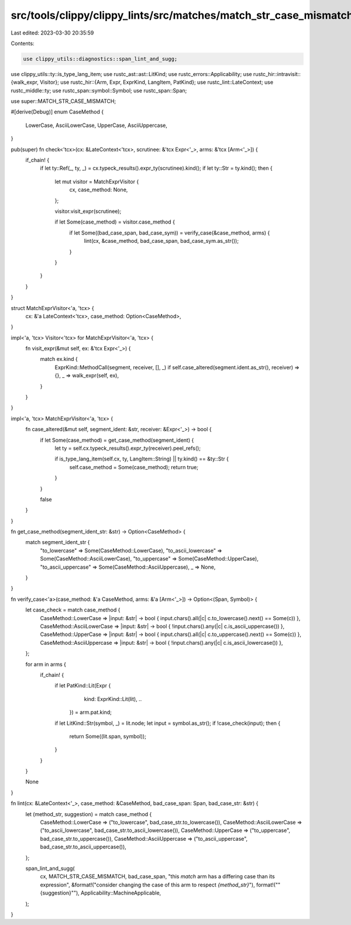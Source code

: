 src/tools/clippy/clippy_lints/src/matches/match_str_case_mismatch.rs
====================================================================

Last edited: 2023-03-30 20:35:59

Contents:

.. code-block:: rs

    use clippy_utils::diagnostics::span_lint_and_sugg;
use clippy_utils::ty::is_type_lang_item;
use rustc_ast::ast::LitKind;
use rustc_errors::Applicability;
use rustc_hir::intravisit::{walk_expr, Visitor};
use rustc_hir::{Arm, Expr, ExprKind, LangItem, PatKind};
use rustc_lint::LateContext;
use rustc_middle::ty;
use rustc_span::symbol::Symbol;
use rustc_span::Span;

use super::MATCH_STR_CASE_MISMATCH;

#[derive(Debug)]
enum CaseMethod {
    LowerCase,
    AsciiLowerCase,
    UpperCase,
    AsciiUppercase,
}

pub(super) fn check<'tcx>(cx: &LateContext<'tcx>, scrutinee: &'tcx Expr<'_>, arms: &'tcx [Arm<'_>]) {
    if_chain! {
        if let ty::Ref(_, ty, _) = cx.typeck_results().expr_ty(scrutinee).kind();
        if let ty::Str = ty.kind();
        then {
            let mut visitor = MatchExprVisitor {
                cx,
                case_method: None,
            };

            visitor.visit_expr(scrutinee);

            if let Some(case_method) = visitor.case_method {
                if let Some((bad_case_span, bad_case_sym)) = verify_case(&case_method, arms) {
                    lint(cx, &case_method, bad_case_span, bad_case_sym.as_str());
                }
            }
        }
    }
}

struct MatchExprVisitor<'a, 'tcx> {
    cx: &'a LateContext<'tcx>,
    case_method: Option<CaseMethod>,
}

impl<'a, 'tcx> Visitor<'tcx> for MatchExprVisitor<'a, 'tcx> {
    fn visit_expr(&mut self, ex: &'tcx Expr<'_>) {
        match ex.kind {
            ExprKind::MethodCall(segment, receiver, [], _) if self.case_altered(segment.ident.as_str(), receiver) => {},
            _ => walk_expr(self, ex),
        }
    }
}

impl<'a, 'tcx> MatchExprVisitor<'a, 'tcx> {
    fn case_altered(&mut self, segment_ident: &str, receiver: &Expr<'_>) -> bool {
        if let Some(case_method) = get_case_method(segment_ident) {
            let ty = self.cx.typeck_results().expr_ty(receiver).peel_refs();

            if is_type_lang_item(self.cx, ty, LangItem::String) || ty.kind() == &ty::Str {
                self.case_method = Some(case_method);
                return true;
            }
        }

        false
    }
}

fn get_case_method(segment_ident_str: &str) -> Option<CaseMethod> {
    match segment_ident_str {
        "to_lowercase" => Some(CaseMethod::LowerCase),
        "to_ascii_lowercase" => Some(CaseMethod::AsciiLowerCase),
        "to_uppercase" => Some(CaseMethod::UpperCase),
        "to_ascii_uppercase" => Some(CaseMethod::AsciiUppercase),
        _ => None,
    }
}

fn verify_case<'a>(case_method: &'a CaseMethod, arms: &'a [Arm<'_>]) -> Option<(Span, Symbol)> {
    let case_check = match case_method {
        CaseMethod::LowerCase => |input: &str| -> bool { input.chars().all(|c| c.to_lowercase().next() == Some(c)) },
        CaseMethod::AsciiLowerCase => |input: &str| -> bool { !input.chars().any(|c| c.is_ascii_uppercase()) },
        CaseMethod::UpperCase => |input: &str| -> bool { input.chars().all(|c| c.to_uppercase().next() == Some(c)) },
        CaseMethod::AsciiUppercase => |input: &str| -> bool { !input.chars().any(|c| c.is_ascii_lowercase()) },
    };

    for arm in arms {
        if_chain! {
            if let PatKind::Lit(Expr {
                                kind: ExprKind::Lit(lit),
                                ..
                            }) = arm.pat.kind;
            if let LitKind::Str(symbol, _) = lit.node;
            let input = symbol.as_str();
            if !case_check(input);
            then {
                return Some((lit.span, symbol));
            }
        }
    }

    None
}

fn lint(cx: &LateContext<'_>, case_method: &CaseMethod, bad_case_span: Span, bad_case_str: &str) {
    let (method_str, suggestion) = match case_method {
        CaseMethod::LowerCase => ("to_lowercase", bad_case_str.to_lowercase()),
        CaseMethod::AsciiLowerCase => ("to_ascii_lowercase", bad_case_str.to_ascii_lowercase()),
        CaseMethod::UpperCase => ("to_uppercase", bad_case_str.to_uppercase()),
        CaseMethod::AsciiUppercase => ("to_ascii_uppercase", bad_case_str.to_ascii_uppercase()),
    };

    span_lint_and_sugg(
        cx,
        MATCH_STR_CASE_MISMATCH,
        bad_case_span,
        "this `match` arm has a differing case than its expression",
        &format!("consider changing the case of this arm to respect `{method_str}`"),
        format!("\"{suggestion}\""),
        Applicability::MachineApplicable,
    );
}


